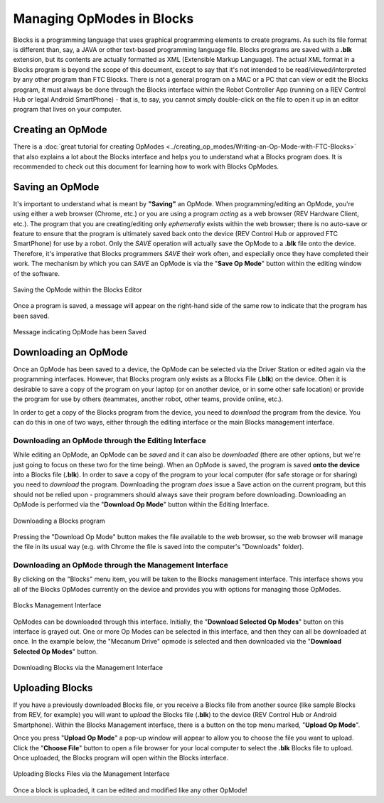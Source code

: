 Managing OpModes in Blocks
==========================

Blocks is a programming language that uses graphical programming elements to
create programs. As such its file format is different than, say, a JAVA or
other text-based programming language file. Blocks programs are saved with a
**.blk** extension, but its contents are actually formatted as XML (Extensible
Markup Language).  The actual XML format in a Blocks program is beyond the
scope of this document, except to say that it's not intended to be
read/viewed/interpreted by any other program than FTC Blocks. There is not a
general program on a MAC or a PC that can view or edit the Blocks program, it
must always be done through the Blocks interface within the Robot Controller
App (running on a REV Control Hub or legal Android SmartPhone) - that is, to
say, you cannot simply double-click on the file to open it up in an editor
program that lives on your computer.

Creating an OpMode
------------------

There is a :doc:`great tutorial for creating OpModes
<../creating_op_modes/Writing-an-Op-Mode-with-FTC-Blocks>` that also explains a
lot about the Blocks interface and helps you to understand what a Blocks
program does. It is recommended to check out this document for learning how to
work with Blocks OpModes. 

Saving an OpMode
----------------

It's important to understand what is meant by **"Saving"** an OpMode. When
programming/editing an OpMode, you're using either a web browser (Chrome, etc.)
or you are using a program *acting* as a web browser (REV Hardware Client,
etc.).  The program that you are creating/editing only *ephemerally* exists
within the web browser; there is no auto-save or feature to ensure that the
program is ultimately saved back onto the device (REV Control Hub or approved
FTC SmartPhone) for use by a robot. Only the *SAVE* operation will actually
save the OpMode to a **.blk** file onto the device. Therefore, it's imperative
that Blocks programmers *SAVE* their work often, and especially once they have
completed their work. The mechanism by which you can *SAVE* an OpMode is via
the "**Save Op Mode**" button within the editing window of the software.

.. figure:: images/blocks_save.jpg
   :align: center
   :width: 80%
   :alt: Saving Opmode

   Saving the OpMode within the Blocks Editor

Once a program is saved, a message will appear on the right-hand side of the 
same row to indicate that the program has been saved.

.. figure:: images/blocks_saved.jpg
   :align: center
   :width: 80%
   :alt: Opmode Saved

   Message indicating OpMode has been Saved

Downloading an OpMode
---------------------

Once an OpMode has been saved to a device, the OpMode can be selected via the
Driver Station or edited again via the programming interfaces. However, that
Blocks program only exists as a Blocks File (**.blk**) on the device. Often it
is desirable to save a copy of the program on your laptop (or on another
device, or in some other safe location) or provide the program for use by
others (teammates, another robot, other teams, provide online, etc.). 

In order to get a copy of the Blocks program from the device, you need to 
*download* the program from the device. You can do this in one of two ways, either 
through the editing interface or the main Blocks management interface.

Downloading an OpMode through the Editing Interface
^^^^^^^^^^^^^^^^^^^^^^^^^^^^^^^^^^^^^^^^^^^^^^^^^^^

While editing an OpMode, an OpMode can be *saved* and it can also be *downloaded*
(there are other options, but we're just going to focus on these two for the time
being). When an OpMode is saved, the program is saved **onto the device** into a
Blocks file (**.blk**). In order to save a copy of the program to your local computer
(for safe storage or for sharing) you need to *download* the program. Downloading the
program *does* issue a Save action on the current program, but this should not be
relied upon - programmers should always save their program before downloading.
Downloading an OpMode is performed via the "**Download Op Mode**" button within the Editing
Interface.

.. figure:: images/blocks_download.jpg
   :align: center
   :width: 80%
   :alt: Opmode Download

   Downloading a Blocks program

Pressing the "Download Op Mode" button makes the file available to the web
browser, so the web browser will manage the file in its usual way (e.g. with
Chrome the file is saved into the computer's "Downloads" folder).

Downloading an OpMode through the Management Interface
^^^^^^^^^^^^^^^^^^^^^^^^^^^^^^^^^^^^^^^^^^^^^^^^^^^^^^

By clicking on the "Blocks" menu item, you will be taken to the Blocks
management interface. This interface shows you all of the Blocks OpModes
currently on the device and provides you with options for managing those
OpModes.

.. figure:: images/blocks_manage.png
   :align: center
   :width: 80%
   :alt: Blocks Management

   Blocks Management Interface

OpModes can be downloaded through this interface. Initially, the "**Download
Selected Op Modes**" button on this interface is grayed out. One or more Op Modes
can be selected in this interface, and then they can all be downloaded at once.
In the example below, the "Mecanum Drive" opmode is selected and then downloaded
via the "**Download Selected Op Modes**" button.

.. figure:: images/blocks_manage_download.png
   :align: center
   :width: 80%
   :alt: Blocks Management Download

   Downloading Blocks via the Management Interface

Uploading Blocks
----------------

If you have a previously downloaded Blocks file, or you receive a Blocks file
from another source (like sample Blocks from REV, for example) you will want 
to *upload* the Blocks file (**.blk**) to the device (REV Control Hub or 
Android Smartphone). Within the Blocks Management interface, there is a button
on the top menu marked, "**Upload Op Mode**". 

Once you press "**Upload Op Mode**" a pop-up window will appear to allow you to 
choose the file you want to upload. Click the "**Choose File**" button to open a file
browser for your local computer to select the **.blk** Blocks file to upload.
Once uploaded, the Blocks program will open within the Blocks interface.

.. figure:: images/blocks_manage_upload.png
   :align: center
   :width: 80%
   :alt: Blocks Management File Upload

   Uploading Blocks Files via the Management Interface

Once a block is uploaded, it can be edited and modified like any other OpMode!


